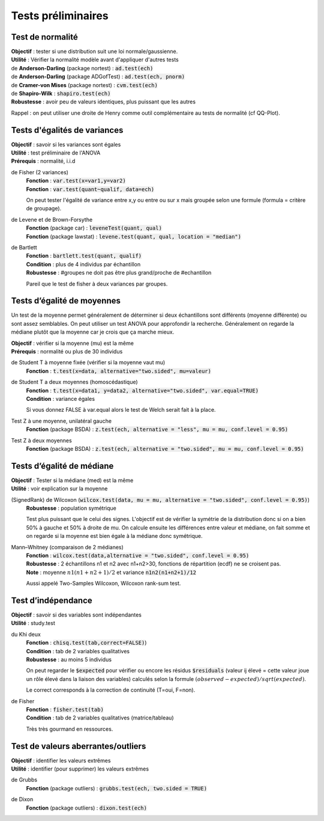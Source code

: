 ===========================
Tests préliminaires
===========================

Test de normalité
---------------------

| **Objectif** : tester si une distribution suit une loi normale/gaussienne.
| **Utilité** : Vérifier la normalité modèle avant d'appliquer d'autres tests

| de **Anderson-Darling** (package nortest)  : :code:`ad.test(ech)`
| de **Anderson-Darling** (package ADGofTest)  : :code:`ad.test(ech, pnorm)`
| de **Cramer-von Mises** (package nortest) : :code:`cvm.test(ech)`

| de **Shapiro-Wilk** : :code:`shapiro.test(ech)`
| **Robustesse** : avoir peu de valeurs identiques, plus puissant que les autres

Rappel : on peut utiliser une droite de Henry comme outil complémentaire au tests
de normalité (cf QQ-Plot).

Tests d'égalités de variances
--------------------------------

| **Objectif** : savoir si les variances sont égales
| **Utilité** : test préliminaire de l'ANOVA
| **Prérequis** : normalité, i.i.d

de Fisher (2 variances)
	| **Fonction** : :code:`var.test(x=var1,y=var2)`
	| **Fonction** : :code:`var.test(quant~qualif, data=ech)`

	On peut tester l'égalité de variance entre x,y ou entre
	ou sur x mais groupée selon une formule (formula = critère de groupage).

de Levene et de Brown-Forsythe
	| **Fonction** (package car) : :code:`leveneTest(quant, qual)`
	| **Fonction** (package lawstat) : :code:`levene.test(quant, qual, location = "median")`

de Bartlett
	| **Fonction** : :code:`bartlett.test(quant, qualif)`
	| **Condition** : plus de 4 individus par échantillon
	| **Robustesse** : #groupes ne doit pas être plus grand/proche de #echantillon

	Pareil que le test de fisher à deux variances par groupes.

Tests d’égalité de moyennes
-----------------------------

Un test de la moyenne permet généralement de déterminer si deux échantillons sont différents
(moyenne différente) ou sont assez semblables. On peut utiliser un test ANOVA pour approfondir la recherche.
Généralement on regarde la médiane plutôt que la moyenne car je crois que ça marche mieux.

| **Objectif** : vérifier si la moyenne (mu) est la même
| **Prérequis** : normalité ou plus de 30 individus

de Student T à moyenne fixée (vérifier si la moyenne vaut mu)
	| **Fonction** : :code:`t.test(x=data, alternative="two.sided", mu=valeur)`

de Student T a deux moyennes (homoscédastique)
	| **Fonction** : :code:`t.test(x=data1, y=data2, alternative="two.sided", var.equal=TRUE)`
	| **Condition** : variance égales

	Si vous donnez FALSE à var.equal alors le test de Welch serait fait à la place.

Test Z à une moyenne, unilatéral gauche
	| **Fonction** (package BSDA) : :code:`z.test(ech, alternative = "less", mu = mu, conf.level = 0.95)`

Test Z à deux moyennes
	| **Fonction** (package BSDA) : :code:`z.test(ech, alternative = "two.sided", mu = mu, conf.level = 0.95)`

Tests d’égalité de médiane
----------------------------------

| **Objectif** : Tester si la médiane (med) est la même
| **Utilité** : voir explication sur la moyenne

(SignedRank) de Wilcoxon (:code:`wilcox.test(data, mu = mu, alternative = "two.sided", conf.level = 0.95)`)
	| **Robustesse** : population symétrique

	Test plus puissant que le celui des signes. L'objectif est de vérifier la symétrie de la distribution donc
	si on a bien 50% à gauche et 50% à droite de mu. On calcule ensuite les différences entre valeur et médiane,
	on fait somme et on regarde si la moyenne est bien égale à la médiane donc symétrique.

Mann–Whitney (comparaison de 2 médianes)
	| **Fonction** : :code:`wilcox.test(data,alternative = "two.sided", conf.level = 0.95)`
	| **Robustesse** : 2 échantillons n1 et n2 avec n1+n2>30, fonctions de répartition (ecdf) ne se croisent pas.
	| **Note** : moyenne :math:`n1(n1+n2+1)/2` et variance :code:`n1n2(n1+n2+1)/12`

	Aussi appelé Two-Samples Wilcoxon, Wilcoxon rank-sum test.

Test d’indépendance
------------------------

| **Objectif** : savoir si des variables sont indépendantes
| **Utilité** : study.test

du Khi deux
	| **Fonction** : :code:`chisq.test(tab,correct=FALSE)`)
	| **Condition** : tab de 2 variables qualitatives
	| **Robustesse** : au moins 5 individus

	On peut regarder le :code:`$expected` pour vérifier ou encore les résidus
	:code:`$residuals` (valeur ij élevé = cette valeur joue un rôle élevé dans la liaison des variables)
	calculés selon la formule :math:`(observed - expected) / sqrt(expected)`.

	Le correct corresponds à la correction de continuité (T=oui, F=non).

de Fisher
	| **Fonction** : :code:`fisher.test(tab)`
	| **Condition** : tab de 2 variables qualitatives (matrice/tableau)

	Très très gourmand en ressources.

Test de valeurs aberrantes/outliers
------------------------------------

| **Objectif** : identifier les valeurs extrêmes
| **Utilité** : identifier (pour supprimer) les valeurs extrêmes

de Grubbs
	| **Fonction** (package outliers) : :code:`grubbs.test(ech, two.sided = TRUE)`

de Dixon
	| **Fonction** (package outliers) : :code:`dixon.test(ech)`